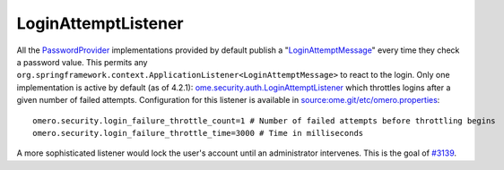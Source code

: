 LoginAttemptListener
====================

All the `PasswordProvider </ome/wiki/PasswordProvider>`_ implementations
provided by default publish a
"`LoginAttemptMessage </ome/browser/ome.git/components/server/src/ome/services/messages/LoginAttemptMessage.java>`_\ "
every time they check a password value. This permits any
``org.springframework.context.ApplicationListener<LoginAttemptMessage>``
to react to the login. Only one implementation is active by default (as
of 4.2.1):
`ome.security.auth.LoginAttemptListener </ome/browser/ome.git/components/server/src/ome/security/auth/LoginAttemptListener.java>`_
which throttles logins after a given number of failed attempts.
Configuration for this listener is available in
`source:ome.git/etc/omero.properties </ome/browser/ome.git/etc/omero.properties>`_:

::

    omero.security.login_failure_throttle_count=1 # Number of failed attempts before throttling begins
    omero.security.login_failure_throttle_time=3000 # Time in milliseconds

A more sophisticated listener would lock the user's account until an
administrator intervenes. This is the goal of
`#3139 </ome/ticket/3139>`_.

